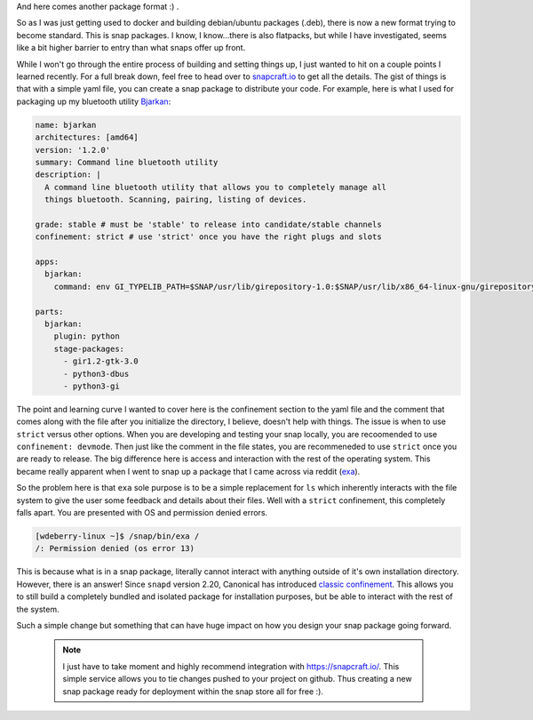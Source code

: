 .. title: Adventures with Snap
.. slug: adventures-with-snap
.. date: 2017-08-07 20:52:36 UTC-04:00
.. tags: ubuntu, snap, snapcraft
.. category: snap
.. link: 
.. description: 
.. type: text

And here comes another package format :) .

So as I was just getting used to docker and building debian/ubuntu packages (.deb), there is now a new format trying to become standard. This is snap packages. I know, I know...there is also flatpacks, but while I have investigated, seems like a bit higher barrier to entry than what snaps offer up front.

While I won't go through the entire process of building and setting things up, I just wanted to hit on a couple points I learned recently. For a full break down, feel free to head over to `snapcraft.io`_ to get all the details. The gist of things is that with a simple yaml file, you can create a snap package to distribute your code. For example, here is what I used for packaging up my bluetooth utility Bjarkan_:

.. code:: yaml

    name: bjarkan
    architectures: [amd64]
    version: '1.2.0'
    summary: Command line bluetooth utility
    description: |
      A command line bluetooth utility that allows you to completely manage all
      things bluetooth. Scanning, pairing, listing of devices.

    grade: stable # must be 'stable' to release into candidate/stable channels
    confinement: strict # use 'strict' once you have the right plugs and slots

    apps:
      bjarkan:
        command: env GI_TYPELIB_PATH=$SNAP/usr/lib/girepository-1.0:$SNAP/usr/lib/x86_64-linux-gnu/girepository-1.0 bjarkan

    parts:
      bjarkan:
        plugin: python
        stage-packages:
          - gir1.2-gtk-3.0
          - python3-dbus
          - python3-gi

.. _snapcraft.io: https://snapcraft.io/docs/build-snaps/your-first-snap

.. _Bjarkan: https://github.com/willdeberry/bjarkan

.. _exa: https://github.com/ogham/exa

.. _`classic confinement`: https://insights.ubuntu.com/2017/01/09/how-to-snap-introducing-classic-confinement/

The point and learning curve I wanted to cover here is the confinement section to the yaml file and the comment that comes along with the file after you initialize the directory, I believe, doesn't help with things. The issue is when to use ``strict`` versus other options. When you are developing and testing your snap locally, you are recoomended to use ``confinement: devmode``. Then just like the comment in the file states, you are recommeneded to use ``strict`` once you are ready to release. The big difference here is access and interaction with the rest of the operating system. This became really apparent when I went to snap up a package that I came across via reddit (exa_).

So the problem here is that ``exa`` sole purpose is to be a simple replacement for ``ls`` which inherently interacts with the file system to give the user some feedback and details about their files. Well with a ``strict`` confinement, this completely falls apart. You are presented with OS and permission denied errors.

.. code:: console

    [wdeberry-linux ~]$ /snap/bin/exa /
    /: Permission denied (os error 13)

This is because what is in a snap package, literally cannot interact with anything outside of it's own installation directory. However, there is an answer! Since ``snapd`` version 2.20, Canonical has introduced `classic confinement`_. This allows you to still build a completely bundled and isolated package for installation purposes, but be able to interact with the rest of the system.

Such a simple change but something that can have huge impact on how you design your snap package going forward.

    .. note::

        I just have to take moment and highly recommend integration with https://snapcraft.io/. This simple service allows you to tie changes pushed to your project on github. Thus creating a new snap package ready for deployment within the snap store all for free :).